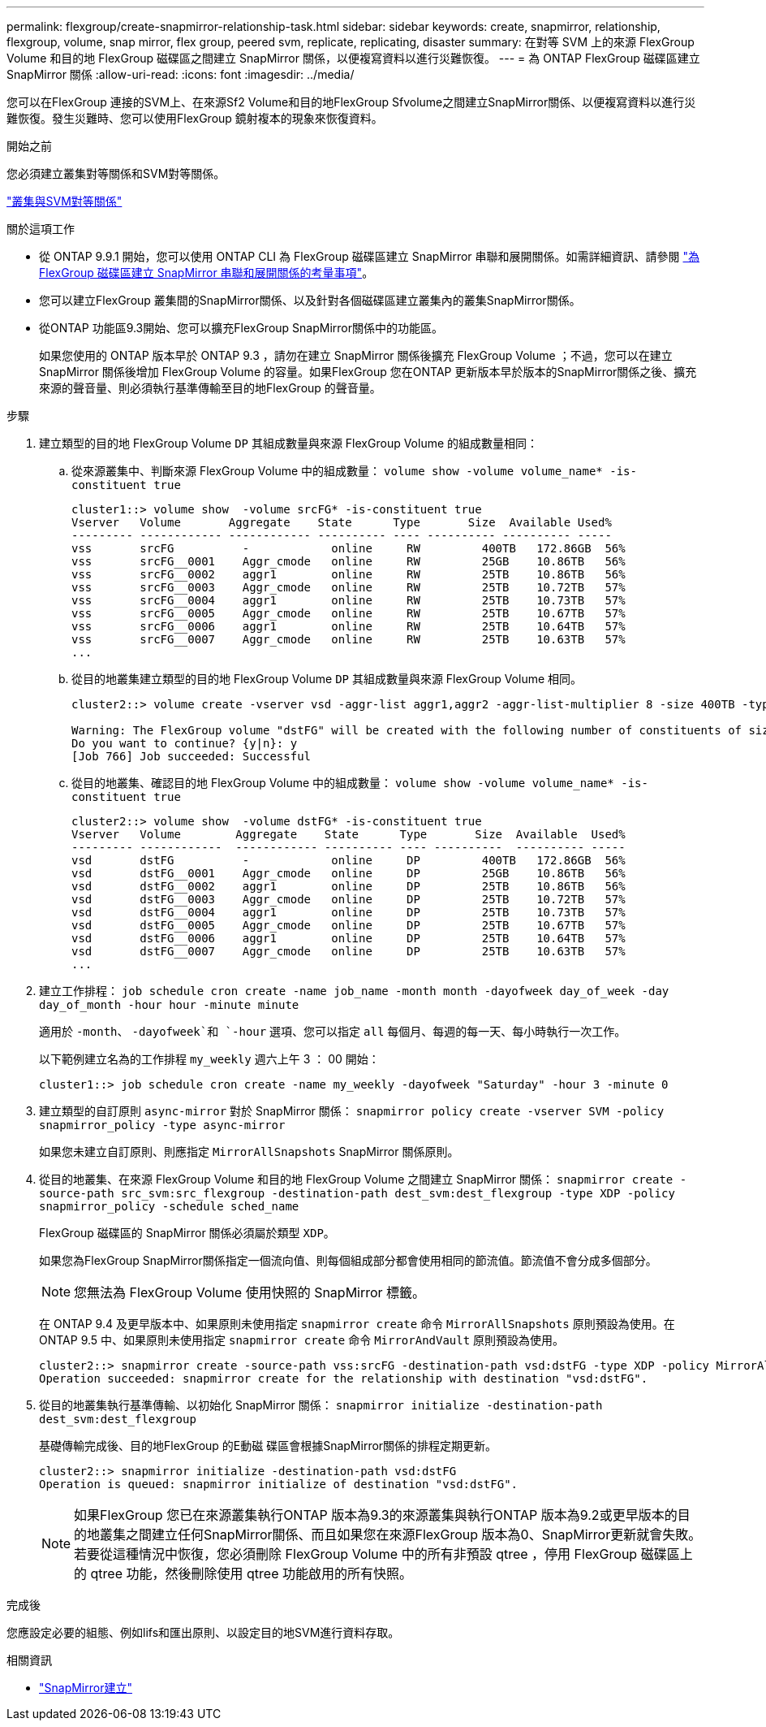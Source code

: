 ---
permalink: flexgroup/create-snapmirror-relationship-task.html 
sidebar: sidebar 
keywords: create, snapmirror, relationship, flexgroup, volume, snap mirror, flex group, peered svm, replicate, replicating, disaster 
summary: 在對等 SVM 上的來源 FlexGroup Volume 和目的地 FlexGroup 磁碟區之間建立 SnapMirror 關係，以便複寫資料以進行災難恢復。 
---
= 為 ONTAP FlexGroup 磁碟區建立 SnapMirror 關係
:allow-uri-read: 
:icons: font
:imagesdir: ../media/


[role="lead"]
您可以在FlexGroup 連接的SVM上、在來源Sf2 Volume和目的地FlexGroup Sfvolume之間建立SnapMirror關係、以便複寫資料以進行災難恢復。發生災難時、您可以使用FlexGroup 鏡射複本的現象來恢復資料。

.開始之前
您必須建立叢集對等關係和SVM對等關係。

link:../peering/index.html["叢集與SVM對等關係"]

.關於這項工作
* 從 ONTAP 9.9.1 開始，您可以使用 ONTAP CLI 為 FlexGroup 磁碟區建立 SnapMirror 串聯和展開關係。如需詳細資訊、請參閱 link:create-snapmirror-cascade-fanout-reference.html["為 FlexGroup 磁碟區建立 SnapMirror 串聯和展開關係的考量事項"]。
* 您可以建立FlexGroup 叢集間的SnapMirror關係、以及針對各個磁碟區建立叢集內的叢集SnapMirror關係。
* 從ONTAP 功能區9.3開始、您可以擴充FlexGroup SnapMirror關係中的功能區。
+
如果您使用的 ONTAP 版本早於 ONTAP 9.3 ，請勿在建立 SnapMirror 關係後擴充 FlexGroup Volume ；不過，您可以在建立 SnapMirror 關係後增加 FlexGroup Volume 的容量。如果FlexGroup 您在ONTAP 更新版本早於版本的SnapMirror關係之後、擴充來源的聲音量、則必須執行基準傳輸至目的地FlexGroup 的聲音量。



.步驟
. 建立類型的目的地 FlexGroup Volume `DP` 其組成數量與來源 FlexGroup Volume 的組成數量相同：
+
.. 從來源叢集中、判斷來源 FlexGroup Volume 中的組成數量： `volume show -volume volume_name* -is-constituent true`
+
[listing]
----
cluster1::> volume show  -volume srcFG* -is-constituent true
Vserver   Volume       Aggregate    State      Type       Size  Available Used%
--------- ------------ ------------ ---------- ---- ---------- ---------- -----
vss       srcFG          -            online     RW         400TB   172.86GB  56%
vss       srcFG__0001    Aggr_cmode   online     RW         25GB    10.86TB   56%
vss       srcFG__0002    aggr1        online     RW         25TB    10.86TB   56%
vss       srcFG__0003    Aggr_cmode   online     RW         25TB    10.72TB   57%
vss       srcFG__0004    aggr1        online     RW         25TB    10.73TB   57%
vss       srcFG__0005    Aggr_cmode   online     RW         25TB    10.67TB   57%
vss       srcFG__0006    aggr1        online     RW         25TB    10.64TB   57%
vss       srcFG__0007    Aggr_cmode   online     RW         25TB    10.63TB   57%
...
----
.. 從目的地叢集建立類型的目的地 FlexGroup Volume `DP` 其組成數量與來源 FlexGroup Volume 相同。
+
[listing]
----
cluster2::> volume create -vserver vsd -aggr-list aggr1,aggr2 -aggr-list-multiplier 8 -size 400TB -type DP dstFG

Warning: The FlexGroup volume "dstFG" will be created with the following number of constituents of size 25TB: 16.
Do you want to continue? {y|n}: y
[Job 766] Job succeeded: Successful
----
.. 從目的地叢集、確認目的地 FlexGroup Volume 中的組成數量： `volume show -volume volume_name* -is-constituent true`
+
[listing]
----
cluster2::> volume show  -volume dstFG* -is-constituent true
Vserver   Volume        Aggregate    State      Type       Size  Available  Used%
--------- ------------  ------------ ---------- ---- ----------  ---------- -----
vsd       dstFG          -            online     DP         400TB   172.86GB  56%
vsd       dstFG__0001    Aggr_cmode   online     DP         25GB    10.86TB   56%
vsd       dstFG__0002    aggr1        online     DP         25TB    10.86TB   56%
vsd       dstFG__0003    Aggr_cmode   online     DP         25TB    10.72TB   57%
vsd       dstFG__0004    aggr1        online     DP         25TB    10.73TB   57%
vsd       dstFG__0005    Aggr_cmode   online     DP         25TB    10.67TB   57%
vsd       dstFG__0006    aggr1        online     DP         25TB    10.64TB   57%
vsd       dstFG__0007    Aggr_cmode   online     DP         25TB    10.63TB   57%
...
----


. 建立工作排程： `job schedule cron create -name job_name -month month -dayofweek day_of_week -day day_of_month -hour hour -minute minute`
+
適用於 `-month`、 `-dayofweek`和 `-hour` 選項、您可以指定 `all` 每個月、每週的每一天、每小時執行一次工作。

+
以下範例建立名為的工作排程 `my_weekly` 週六上午 3 ： 00 開始：

+
[listing]
----
cluster1::> job schedule cron create -name my_weekly -dayofweek "Saturday" -hour 3 -minute 0
----
. 建立類型的自訂原則 `async-mirror` 對於 SnapMirror 關係： `snapmirror policy create -vserver SVM -policy snapmirror_policy -type async-mirror`
+
如果您未建立自訂原則、則應指定 `MirrorAllSnapshots` SnapMirror 關係原則。

. 從目的地叢集、在來源 FlexGroup Volume 和目的地 FlexGroup Volume 之間建立 SnapMirror 關係： `snapmirror create -source-path src_svm:src_flexgroup -destination-path dest_svm:dest_flexgroup -type XDP -policy snapmirror_policy -schedule sched_name`
+
FlexGroup 磁碟區的 SnapMirror 關係必須屬於類型 `XDP`。

+
如果您為FlexGroup SnapMirror關係指定一個流向值、則每個組成部分都會使用相同的節流值。節流值不會分成多個部分。

+
[NOTE]
====
您無法為 FlexGroup Volume 使用快照的 SnapMirror 標籤。

====
+
在 ONTAP 9.4 及更早版本中、如果原則未使用指定 `snapmirror create` 命令 `MirrorAllSnapshots` 原則預設為使用。在 ONTAP 9.5 中、如果原則未使用指定 `snapmirror create` 命令 `MirrorAndVault` 原則預設為使用。

+
[listing]
----
cluster2::> snapmirror create -source-path vss:srcFG -destination-path vsd:dstFG -type XDP -policy MirrorAllSnapshots -schedule hourly
Operation succeeded: snapmirror create for the relationship with destination "vsd:dstFG".
----
. 從目的地叢集執行基準傳輸、以初始化 SnapMirror 關係： `snapmirror initialize -destination-path dest_svm:dest_flexgroup`
+
基礎傳輸完成後、目的地FlexGroup 的E動磁 碟區會根據SnapMirror關係的排程定期更新。

+
[listing]
----
cluster2::> snapmirror initialize -destination-path vsd:dstFG
Operation is queued: snapmirror initialize of destination "vsd:dstFG".
----
+
[NOTE]
====
如果FlexGroup 您已在來源叢集執行ONTAP 版本為9.3的來源叢集與執行ONTAP 版本為9.2或更早版本的目的地叢集之間建立任何SnapMirror關係、而且如果您在來源FlexGroup 版本為0、SnapMirror更新就會失敗。若要從這種情況中恢復，您必須刪除 FlexGroup Volume 中的所有非預設 qtree ，停用 FlexGroup 磁碟區上的 qtree 功能，然後刪除使用 qtree 功能啟用的所有快照。

====


.完成後
您應設定必要的組態、例如lifs和匯出原則、以設定目的地SVM進行資料存取。

.相關資訊
* link:https://docs.netapp.com/us-en/ontap-cli/snapmirror-create.html["SnapMirror建立"^]

